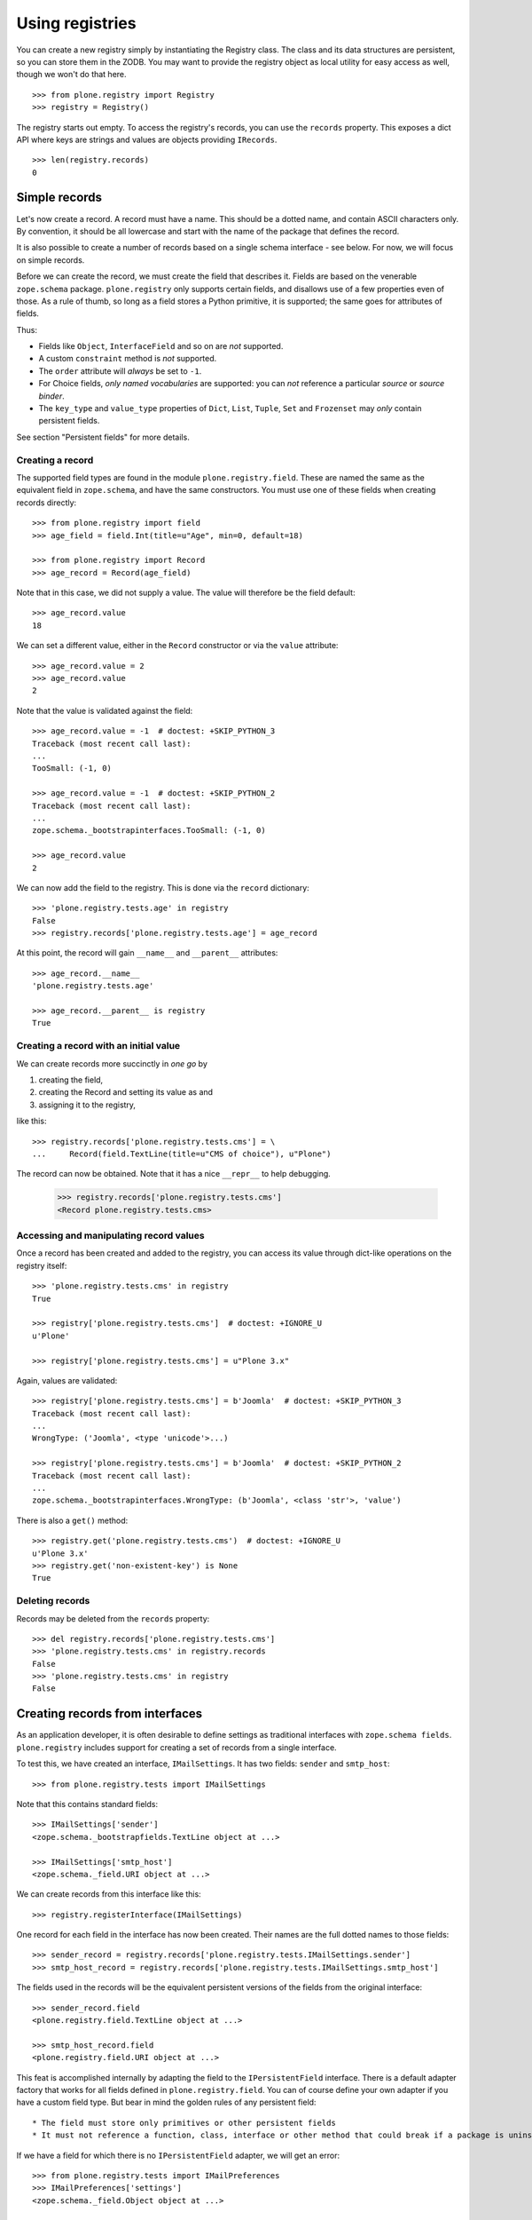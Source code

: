 ================
Using registries
================

You can create a new registry simply by instantiating the Registry class.
The class and its data structures are persistent, so you can store them in the ZODB.
You may want to provide the registry object as local utility for easy access as well, though we won't do that here.

::

    >>> from plone.registry import Registry
    >>> registry = Registry()

The registry starts out empty.
To access the registry's records, you can use the ``records`` property.
This exposes a dict API where keys are strings and values are objects providing ``IRecords``.

::

    >>> len(registry.records)
    0

Simple records
==============

Let's now create a record.
A record must have a name.
This should be a dotted name, and contain ASCII characters only.
By convention, it should be all lowercase and start with the name of the package that defines the record.

It is also possible to create a  number of records based on a single schema interface - see below.
For now, we will focus on simple records.

Before we can create the record, we must create the field that describes it.
Fields are based on the venerable ``zope.schema`` package.
``plone.registry`` only supports certain fields, and disallows use of a few properties even of those.
As a rule of thumb, so long as a field stores a Python primitive, it is supported; the same goes for attributes of fields.

Thus:

* Fields like ``Object``, ``InterfaceField`` and so on are *not* supported.
* A custom ``constraint`` method is *not* supported.
* The ``order`` attribute will *always* be set to ``-1``.
* For Choice fields, *only named vocabularies* are supported:
  you can *not* reference a particular *source* or *source binder*.
* The ``key_type`` and ``value_type`` properties of ``Dict``, ``List``, ``Tuple``, ``Set`` and ``Frozenset`` may *only* contain persistent fields.

See section "Persistent fields" for more details.

Creating a record
-----------------

The supported field types are found in the module ``plone.registry.field``.
These are named the same as the equivalent field in ``zope.schema``, and have the same constructors.
You must use one of these fields when creating records directly::

    >>> from plone.registry import field
    >>> age_field = field.Int(title=u"Age", min=0, default=18)

    >>> from plone.registry import Record
    >>> age_record = Record(age_field)

Note that in this case, we did not supply a value.
The value will therefore be the field default::

    >>> age_record.value
    18

We can set a different value, either in the ``Record`` constructor or via the ``value`` attribute::

    >>> age_record.value = 2
    >>> age_record.value
    2

Note that the value is validated against the field::

    >>> age_record.value = -1  # doctest: +SKIP_PYTHON_3
    Traceback (most recent call last):
    ...
    TooSmall: (-1, 0)

    >>> age_record.value = -1  # doctest: +SKIP_PYTHON_2
    Traceback (most recent call last):
    ...
    zope.schema._bootstrapinterfaces.TooSmall: (-1, 0)

    >>> age_record.value
    2

We can now add the field to the registry.
This is done via the ``record`` dictionary::

    >>> 'plone.registry.tests.age' in registry
    False
    >>> registry.records['plone.registry.tests.age'] = age_record

At this point, the record will gain ``__name__`` and ``__parent__`` attributes::

    >>> age_record.__name__
    'plone.registry.tests.age'

    >>> age_record.__parent__ is registry
    True

Creating a record with an initial value
---------------------------------------

We can create records more succinctly in *one go* by

1. creating the field,
2. creating the Record and setting its value as and
3. assigning it to the registry,

like this::

    >>> registry.records['plone.registry.tests.cms'] = \
    ...     Record(field.TextLine(title=u"CMS of choice"), u"Plone")

The record can now be obtained.
Note that it has a nice ``__repr__`` to help debugging.

    >>> registry.records['plone.registry.tests.cms']
    <Record plone.registry.tests.cms>

Accessing and manipulating record values
----------------------------------------

Once a record has been created and added to the registry,
you can access its value through dict-like operations on the registry itself::

    >>> 'plone.registry.tests.cms' in registry
    True

    >>> registry['plone.registry.tests.cms']  # doctest: +IGNORE_U
    u'Plone'

    >>> registry['plone.registry.tests.cms'] = u"Plone 3.x"

Again, values are validated::

    >>> registry['plone.registry.tests.cms'] = b'Joomla'  # doctest: +SKIP_PYTHON_3
    Traceback (most recent call last):
    ...
    WrongType: ('Joomla', <type 'unicode'>...)
    
    >>> registry['plone.registry.tests.cms'] = b'Joomla'  # doctest: +SKIP_PYTHON_2
    Traceback (most recent call last):
    ...
    zope.schema._bootstrapinterfaces.WrongType: (b'Joomla', <class 'str'>, 'value')

There is also a ``get()`` method::

    >>> registry.get('plone.registry.tests.cms')  # doctest: +IGNORE_U
    u'Plone 3.x'
    >>> registry.get('non-existent-key') is None
    True

Deleting records
----------------

Records may be deleted from the ``records`` property::

    >>> del registry.records['plone.registry.tests.cms']
    >>> 'plone.registry.tests.cms' in registry.records
    False
    >>> 'plone.registry.tests.cms' in registry
    False

Creating records from interfaces
================================

As an application developer, it is often desirable to define settings as traditional interfaces with ``zope.schema fields``.
``plone.registry`` includes support for creating a set of records from a single interface.

To test this, we have created an interface, ``IMailSettings``.
It has two fields: ``sender`` and ``smtp_host``::

    >>> from plone.registry.tests import IMailSettings

Note that this contains standard fields::

    >>> IMailSettings['sender']
    <zope.schema._bootstrapfields.TextLine object at ...>

    >>> IMailSettings['smtp_host']
    <zope.schema._field.URI object at ...>

We can create records from this interface like this::

    >>> registry.registerInterface(IMailSettings)

One record for each field in the interface has now been created.
Their names are the full dotted names to those fields::

    >>> sender_record = registry.records['plone.registry.tests.IMailSettings.sender']
    >>> smtp_host_record = registry.records['plone.registry.tests.IMailSettings.smtp_host']

The fields used in the records will be the equivalent persistent versions of the fields from the original interface::

    >>> sender_record.field
    <plone.registry.field.TextLine object at ...>

    >>> smtp_host_record.field
    <plone.registry.field.URI object at ...>

This feat is accomplished internally by adapting the field to the ``IPersistentField`` interface.
There is a default adapter factory that works for all fields defined in ``plone.registry.field``.
You can of course define your own adapter if you have a custom field type.
But bear in mind the golden rules of any persistent field::

* The field must store only primitives or other persistent fields
* It must not reference a function, class, interface or other method that could break if a package is uninstalled.

If we have a field for which there is no ``IPersistentField`` adapter, we will get an error::

    >>> from plone.registry.tests import IMailPreferences
    >>> IMailPreferences['settings']
    <zope.schema._field.Object object at ...>

    >>> registry.registerInterface(IMailPreferences)
    Traceback (most recent call last):
    ...
    TypeError: There is no persistent field equivalent for the field `settings` of type `Object`.

Whoops!
We can, however, tell ``registerInterface()`` to ignore one or more fields::

    >>> registry.registerInterface(IMailPreferences, omit=('settings',))

Once an interface's records have been registered, we can get and set their values as normal::

    >>> registry['plone.registry.tests.IMailSettings.sender']  # doctest: +IGNORE_U
    u'root@localhost'

    >>> registry['plone.registry.tests.IMailSettings.sender'] = u"webmaster@localhost"
    >>> registry['plone.registry.tests.IMailSettings.sender']  # doctest: +IGNORE_U
    u'webmaster@localhost'

If we sub-sequently re-register the same interface, the value will be retained if possible::

    >>> registry.registerInterface(IMailSettings)
    >>> registry['plone.registry.tests.IMailSettings.sender']  # doctest: +IGNORE_U
    u'webmaster@localhost'

However, if the value is no longer valid, we will revert to the default.
To test that, let's sneakily modify the field for a while::

    >>> old_field = IMailSettings['sender']
    >>> IMailSettings._InterfaceClass__attrs['sender'] = field.Int(title=u"Definitely not a string", default=2)
    >>> if hasattr(IMailSettings, '_v_attrs'):
    ...     del IMailSettings._v_attrs['sender']
    >>> registry.registerInterface(IMailSettings)
    >>> registry['plone.registry.tests.IMailSettings.sender']
    2

But let's put it back the way it was::

    >>> IMailSettings._InterfaceClass__attrs['sender'] = old_field
    >>> if hasattr(IMailSettings, '_v_attrs'):
    ...     del IMailSettings._v_attrs['sender']
    >>> registry.registerInterface(IMailSettings)
    >>> registry['plone.registry.tests.IMailSettings.sender']  # doctest: +IGNORE_U
    u'root@localhost'

Sometimes, you may want to use an interface as a template for multiple instances of a set of fields, rather than defining them all by hand.
This is especially useful when you want to allow third-party packages to provide information.
To accomplish this, we can provide a prefix with the ``registerInterface`` call.
This will take precedence over the ``__identifier__`` that is usually used.

    >>> registry.registerInterface(IMailSettings, prefix="plone.registry.tests.alternativesettings")

These values are now available in the same way as the original settings::

    >>> sender_record = registry.records['plone.registry.tests.alternativesettings.sender']
    >>> smtp_host_record = registry.records['plone.registry.tests.alternativesettings.smtp_host']
    >>> registry['plone.registry.tests.alternativesettings.sender'] = u'alt@example.org'

Accessing the original interface
--------------------------------

Now that we have these records, we can look up the original interface.
This does not break the golden rules:
internally, we only store the name of the interface, and resolve it at runtime.

Records that know about interfaces are marked with ``IInterfaceAwareRecord`` and have two additional properties:
``interface`` and ``fieldName``::

    >>> from plone.registry.interfaces import IInterfaceAwareRecord
    >>> IInterfaceAwareRecord.providedBy(age_record)
    False
    >>> IInterfaceAwareRecord.providedBy(sender_record)
    True

    >>> sender_record.interfaceName
    'plone.registry.tests.IMailSettings'

    >>> sender_record.interface is IMailSettings
    True

Using the records proxy
-----------------------

Once the records for an interface has been created, it is possible to obtain a proxy object that provides the given interface, but reads and writes its values to the registry.
This is useful, for example, to create a form using ``zope.formlib`` or  ``z3c.form`` that is configured with widgets based on the
interface.
Or simply as a more convenient API when working with multiple, related settings.

::

    >>> proxy = registry.forInterface(IMailSettings)
    >>> proxy
    <RecordsProxy for plone.registry.tests.IMailSettings>

If you use your registry values in code which might be encountered on normal HTML rendering paths (e.g. in a viewlet) you need to be aware that records might not exist or they are invalid.
``forInterface()`` will raise KeyError on this kind of situations::

    try:
        proxy = registry.forInterface(IMailSettings)
    except KeyError:
        # Gracefully handled cases
        # when GenericSetup installer has not been run or rerun
        # e.g. by returning or using some default values
        pass

The proxy is not a persistent object on its own::

    >>> from persistent.interfaces import IPersistent
    >>> IPersistent.providedBy(proxy)
    False

It does, however, provide the requisite interface::

    >>> IMailSettings.providedBy(proxy)
    True

You can distinguish between the proxy and a 'normal' object by checking for the ``IRecordsProxy`` marker interface::

    >>> from plone.registry.interfaces import IRecordsProxy
    >>> IRecordsProxy.providedBy(proxy)
    True

When we set a value, it is stored in the registry::

    >>> proxy.smtp_host = 'http://mail.server.com'
    >>> registry['plone.registry.tests.IMailSettings.smtp_host']
    'http://mail.server.com'

    >>> registry['plone.registry.tests.IMailSettings.smtp_host'] = 'smtp://mail.server.com'
    >>> proxy.smtp_host
    'smtp://mail.server.com'

Values not in the interface will raise an ``AttributeError``::

    >>> proxy.age
    Traceback (most recent call last):
    ...
    AttributeError: age

Note that by default, the forInterface() method will check that the necessary records have been registered.
For example, we cannot use any old interface::

    >>> registry.forInterface(IInterfaceAwareRecord)
    Traceback (most recent call last):
    ...
    KeyError: 'Interface `plone.registry.interfaces.IInterfaceAwareRecord` defines a field `...`, for which there is no record.'

By default, we also cannot use an interface for which only some records exist::

    >>> registry.forInterface(IMailPreferences)
    Traceback (most recent call last):
    ...
    KeyError: 'Interface `plone.registry.tests.IMailPreferences` defines a field `settings`, for which there is no record.'

It is possible to disable this check, however.
This will be a bit more efficient::

    >>> registry.forInterface(IMailPreferences, check=False)
    <RecordsProxy for plone.registry.tests.IMailPreferences>

A better way, however, is to explicitly declare that some fields are omitted::

    >>> pref_proxy = registry.forInterface(IMailPreferences, omit=('settings',))

In this case, the omitted fields will default to their 'missing' value::

    >>> pref_proxy.settings ==  IMailPreferences['settings'].missing_value
    True

However, trying to set the value will result in a ``AttributeError``::

    >>> pref_proxy.settings = None
    Traceback (most recent call last):
    ...
    AttributeError: settings

To access another instance of the field, supply the prefix::

    >>> alt_proxy = registry.forInterface(IMailSettings,
    ...     prefix="plone.registry.tests.alternativesettings")
    >>> alt_proxy.sender  # doctest: +IGNORE_U
    u'alt@example.org'

Collections of records proxies
------------------------------

A collection of record sets may be accessed using ``collectionOfInterface``::

    >>> collection = registry.collectionOfInterface(IMailSettings)

You can create a new record set::

    >>> proxy = collection.setdefault('example')
    >>> proxy.sender = u'collection@example.org'
    >>> proxy.smtp_host = 'smtp://mail.example.org'

Record sets are stored based under the prefix::

    >>> prefix = IMailSettings.__identifier__
    >>> registry.records.values(prefix+'/', prefix+'0')
    [<Record plone.registry.tests.IMailSettings/example.sender>,
     <Record plone.registry.tests.IMailSettings/example.smtp_host>]
    >>> registry['plone.registry.tests.IMailSettings/example.sender']  # doctest: +IGNORE_U
    u'collection@example.org'

Records may be set from an existing object::

    >>> class MailSettings:
    ...     sender = u'someone@example.com'
    ...     smtp_host = 'smtp://mail.example.com'
    >>> collection['example_com'] = MailSettings()
    >>> registry.records.values(prefix+'/', prefix+'0')
    [<Record plone.registry.tests.IMailSettings/example.sender>,
     <Record plone.registry.tests.IMailSettings/example.smtp_host>,
     <Record plone.registry.tests.IMailSettings/example_com.sender>,
     <Record plone.registry.tests.IMailSettings/example_com.smtp_host>]

The collection may be iterated over::

    >>> for name in collection: print(name)
    example
    example_com

And may be deleted::

    >>> del collection['example_com']
    >>> registry.records.values(prefix+'/', prefix+'0')
    [<Record plone.registry.tests.IMailSettings/example.sender>,
     <Record plone.registry.tests.IMailSettings/example.smtp_host>]

Complex Records
---------------

For storing complex elements in the registry there is a special 
*ComplexRecordsProxy* factory. It allows storing objects providing IObject
or even collections (ICollection) of objects and other entries in
registries. It used like this ::

    >>> from plone.registry.recordsproxy import ComplexRecordsProxy
    >>> registry.forInterface(IMailPreferences, factory=ComplexRecordsProxy,
    ...   check=False)
    <ComplexRecordsProxy for plone.registry.tests.IMailPreferences>

Using field references
======================

It is possible for one record to refer to another record's field.
This can be used to provide a simple "override" mechanism,
for example, where one record defines the field and a default value,
whilst another provides an override validated against the same field.

Let us first create the base record and set its value::

    >>> timeout_field = field.Int(title=u"Timeout", min=0)
    >>> registry.records['plone.registry.tests.timeout'] = Record(timeout_field, 10)

    >>> timeout_record = registry.records['plone.registry.tests.timeout']
    >>> timeout_record.value
    10

Next, we create a field reference for this record::

    >>> from plone.registry import FieldRef
    >>> timeout_override_field = FieldRef(timeout_record.__name__, timeout_record.field)

We can use this to create a new record::

    >>> registry.records['plone.registry.tests.timeout.override'] = Record(timeout_override_field, 20)
    >>> timeout_override_record = registry.records['plone.registry.tests.timeout.override']

The two values are separate::

    >>> timeout_record.value
    10
    >>> timeout_override_record.value
    20

    >>> registry['plone.registry.tests.timeout']
    10
    >>> registry['plone.registry.tests.timeout.override']
    20

Validation uses the underlying field::

    >>> registry['plone.registry.tests.timeout.override'] = -1  # doctest: +SKIP_PYTHON_3
    Traceback (most recent call last):
    ...
    TooSmall: (-1, 0)

    >>> registry['plone.registry.tests.timeout.override'] = -1  # doctest: +SKIP_PYTHON_2
    Traceback (most recent call last):
    ...
    zope.schema._bootstrapinterfaces.TooSmall: (-1, 0)

The reference field exposes the standard field properties, e.g.::

    >>> timeout_override_record.field.title  # doctest: +SKIP_PYTHON_3
    u'Timeout'
    >>> timeout_override_record.field.min
    0

To look up the underlying record name, we can use the ``recordName`` property::

    >>> timeout_override_record.field.recordName
    'plone.registry.tests.timeout'

